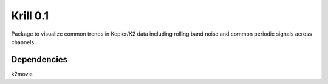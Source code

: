 Krill 0.1
=========

Package to visualize common trends in Kepler/K2 data including rolling band noise and common periodic signals across channels.

Dependencies
------------
k2movie
